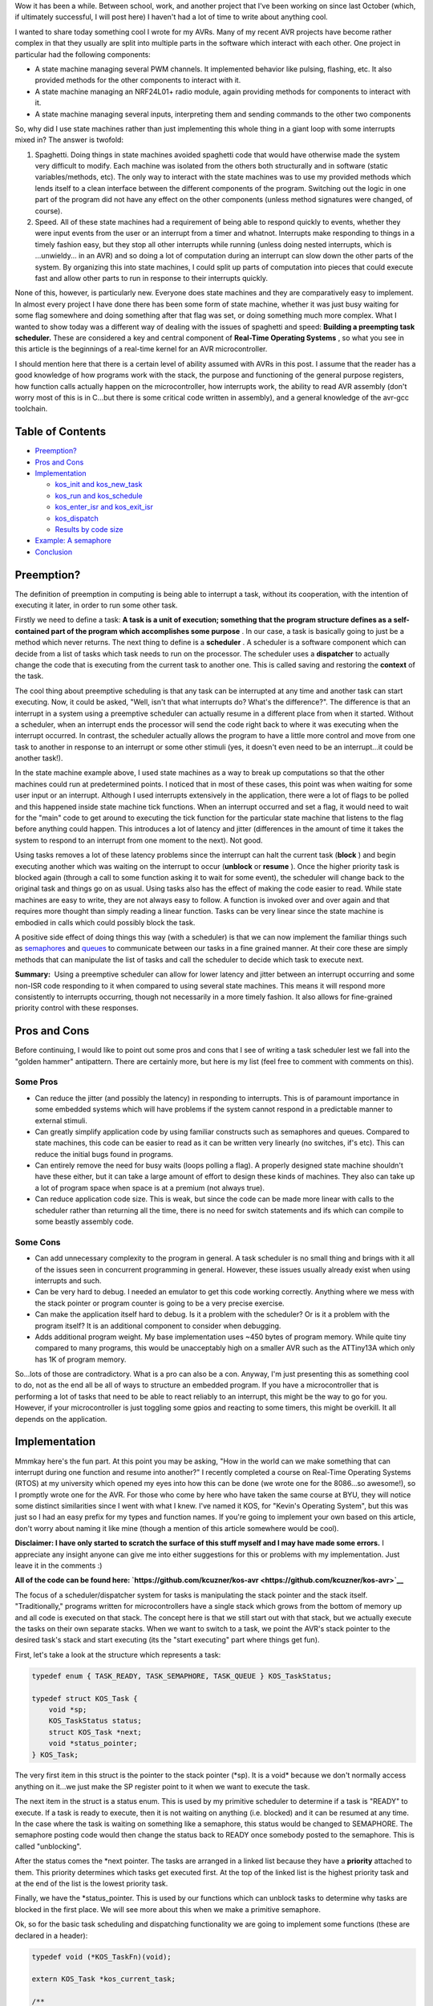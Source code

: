 Wow it has been a while. Between school, work, and another project that I've been working on since last October (which, if ultimately successful, I will post here) I haven't had a lot of time to write about anything cool.

I wanted to share today something cool I wrote for my AVRs. Many of my recent AVR projects have become rather complex in that they usually are split into multiple parts in the software which interact with each other. One project in particular had the following components\:


* A state machine managing several PWM channels. It implemented behavior like pulsing, flashing, etc. It also provided methods for the other components to interact with it.


* A state machine managing an NRF24L01+ radio module, again providing methods for components to interact with it.


* A state machine managing several inputs, interpreting them and sending commands to the other two components



So, why did I use state machines rather than just implementing this whole thing in a giant loop with some interrupts mixed in? The answer is twofold\:


#. Spaghetti. Doing things in state machines avoided spaghetti code that would have otherwise made the system very difficult to modify. Each machine was isolated from the others both structurally and in software (static variables/methods, etc). The only way to interact with the state machines was to use my provided methods which lends itself to a clean interface between the different components of the program. Switching out the logic in one part of the program did not have any effect on the other components (unless method signatures were changed, of course).


#. Speed. All of these state machines had a requirement of being able to respond quickly to events, whether they were input events from the user or an interrupt from a timer and whatnot. Interrupts make responding to things in a timely fashion easy, but they stop all other interrupts while running (unless doing nested interrupts, which is ...unwieldy... in an AVR) and so doing a lot of computation during an interrupt can slow down the other parts of the system. By organizing this into state machines, I could split up parts of computation into pieces that could execute fast and allow other parts to run in response to their interrupts quickly.



None of this, however, is particularly new. Everyone does state machines and they are comparatively easy to implement. In almost every project I have done there has been some form of state machine, whether it was just busy waiting for some flag somewhere and doing something after that flag was set, or doing something much more complex. What I wanted to show today was a different way of dealing with the issues of spaghetti and speed\: **Building a preempting task scheduler.**  These are considered a key and central component of **Real-Time Operating Systems** , so what you see in this article is the beginnings of a real-time kernel for an AVR microcontroller.

I should mention here that there is a certain level of ability assumed with AVRs in this post. I assume that the reader has a good knowledge of how programs work with the stack, the purpose and functioning of the general purpose registers, how function calls actually happen on the microcontroller, how interrupts work, the ability to read AVR assembly (don't worry most of this is in C...but there is some critical code written in assembly), and a general knowledge of the avr-gcc toolchain.

Table of Contents
=================




* `Preemption? <preemption>`__


* `Pros and Cons <prosandcons>`__


* `Implementation <implementation>`__


  * `kos_init and kos_new_task <initnewtask>`__


  * `kos_run and kos_schedule <runschedule>`__


  * `kos_enter_isr and kos_exit_isr <isr>`__


  * `kos_dispatch <dispatch>`__


  * `Results by code size <codesize>`__





* `Example\: A semaphore <semaphore>`__


* `Conclusion <conclusion>`__




.. _preemption:

Preemption?
===========


The definition of preemption in computing is being able to interrupt a task, without its cooperation, with the intention of executing it later, in order to run some other task.

Firstly we need to define a task\: **A task is a unit of execution; something that the program structure defines as a self-contained part of the program which accomplishes some purpose** . In our case, a task is basically going to just be a method which never returns. The next thing to define is a **scheduler** . A scheduler is a software component which can decide from a list of tasks which task needs to run on the processor. The scheduler uses a **dispatcher**  to actually change the code that is executing from the current task to another one. This is called saving and restoring the **context**  of the task.

The cool thing about preemptive scheduling is that any task can be interrupted at any time and another task can start executing. Now, it could be asked, "Well, isn't that what interrupts do? What's the difference?". The difference is that an interrupt in a system using a preemptive scheduler can actually resume in a different place from when it started. Without a scheduler, when an interrupt ends the processor will send the code right back to where it was executing when the interrupt occurred. In contrast, the scheduler actually allows the program to have a little more control and move from one task to another in response to an interrupt or some other stimuli (yes, it doesn't even need to be an interrupt...it could be another task!).

In the state machine example above, I used state machines as a way to break up computations so that the other machines could run at predetermined points. I noticed that in most of these cases, this point was when waiting for some user input or an interrupt. Although I used interrupts extensively in the application, there were a lot of flags to be polled and this happened inside state machine tick functions. When an interrupt occurred and set a flag, it would need to wait for the "main" code to get around to executing the tick function for the particular state machine that listens to the flag before anything could happen. This introduces a lot of latency and jitter (differences in the amount of time it takes the system to respond to an interrupt from one moment to the next). Not good.

Using tasks removes a lot of these latency problems since the interrupt can halt the current task (**block** ) and begin executing another which was waiting on the interrupt to occur (**unblock**  or **resume** ). Once the higher priority task is blocked again (through a call to some function asking it to wait for some event), the scheduler will change back to the original task and things go on as usual. Using tasks also has the effect of making the code easier to read. While state machines are easy to write, they are not always easy to follow. A function is invoked over and over again and that requires more thought than simply reading a linear function. Tasks can be very linear since the state machine is embodied in calls which could possibly block the task.

A positive side effect of doing things this way (with a scheduler) is that we can now implement the familiar things such as `semaphores <https://en.wikipedia.org/wiki/Semaphore_(programming)>`__ and `queues <https://en.wikipedia.org/wiki/Message_queue>`__ to communicate between our tasks in a fine grained manner. At their core these are simply methods that can manipulate the list of tasks and call the scheduler to decide which task to execute next.

**Summary\:**  Using a preemptive scheduler can allow for lower latency and jitter between an interrupt occurring and some non-ISR code responding to it when compared to using several state machines. This means it will respond more consistently to interrupts occurring, though not necessarily in a more timely fashion. It also allows for fine-grained priority control with these responses.

.. _prosandcons:

Pros and Cons
=============


Before continuing, I would like to point out some pros and cons that I see of writing a task scheduler lest we fall into the "golden hammer" antipattern. There are certainly more, but here is my list (feel free to comment with comments on this).

Some Pros
---------




* Can reduce the jitter (and possibly the latency) in responding to interrupts. This is of paramount importance in some embedded systems which will have problems if the system cannot respond in a predictable manner to external stimuli.


* Can greatly simplify application code by using familiar constructs such as semaphores and queues. Compared to state machines, this code can be easier to read as it can be written very linearly (no switches, if's etc). This can reduce the initial bugs found in programs.


* Can entirely remove the need for busy waits (loops polling a flag). A properly designed state machine shouldn't have these either, but it can take a large amount of effort to design these kinds of machines. They also can take up a lot of program space when space is at a premium (not always true).


* Can reduce application code size. This is weak, but since the code can be made more linear with calls to the scheduler rather than returning all the time, there is no need for switch statements and ifs which can compile to some beastly assembly code.




Some Cons
---------




* Can add unnecessary complexity to the program in general. A task scheduler is no small thing and brings with it all of the issues seen in concurrent programming in general. However, these issues usually already exist when using interrupts and such.


* Can be very hard to debug. I needed an emulator to get this code working correctly. Anything where we mess with the stack pointer or program counter is going to be a very precise exercise.


* Can make the application itself hard to debug. Is it a problem with the scheduler? Or is it a problem with the program itself? It is an additional component to consider when debugging.


* Adds additional program weight. My base implementation uses ~450 bytes of program memory. While quite tiny compared to many programs, this would be unacceptably high on a smaller AVR such as the ATTiny13A which only has 1K of program memory.



So...lots of those are contradictory. What is a pro can also be a con. Anyway, I'm just presenting this as something cool to do, not as the end all be all of ways to structure an embedded program. If you have a microcontroller that is performing a lot of tasks that need to be able to react reliably to an interrupt, this might be the way to go for you. However, if your microcontroller is just toggling some gpios and reacting to some timers, this might be overkill. It all depends on the application.

.. _implementation:

Implementation
==============


Mmmkay here's the fun part. At this point you may be asking, "How in the world can we make something that can interrupt during one function and resume into another?" I recently completed a course on Real-Time Operating Systems (RTOS) at my university which opened my eyes into how this can be done (we wrote one for the 8086...so awesome!), so I promptly wrote one for the AVR. For those who come by here who have taken the same course at BYU, they will notice some distinct similarities since I went with what I knew. I've named it KOS, for "Kevin's Operating System", but this was just so I had an easy prefix for my types and function names. If you're going to implement your own based on this article, don't worry about naming it like mine (though a mention of this article somewhere would be cool).

**Disclaimer\: I have only started to scratch the surface of this stuff myself and I may have made some errors.**  I appreciate any insight anyone can give me into either suggestions for this or problems with my implementation. Just leave it in the comments \:)

**All of the code can be found here\: `https\://github.com/kcuzner/kos-avr <https://github.com/kcuzner/kos-avr>`__** 

The focus of a scheduler/dispatcher system for tasks is manipulating the stack pointer and the stack itself. "Traditionally," programs written for microcontrollers have a single stack which grows from the bottom of memory up and all code is executed on that stack. The concept here is that we still start out with that stack, but we actually execute the tasks on their own separate stacks. When we want to switch to a task, we point the AVR's stack pointer to the desired task's stack and start executing (its the "start executing" part where things get fun).

First, let's take a look at the structure which represents a task\:

.. code-block:: c



   typedef enum { TASK_READY, TASK_SEMAPHORE, TASK_QUEUE } KOS_TaskStatus;

   typedef struct KOS_Task {
       void *sp;
       KOS_TaskStatus status;
       struct KOS_Task *next;
       void *status_pointer;
   } KOS_Task;

The very first item in this struct is the pointer to the stack pointer (\*sp). It is a void\* because we don't normally access anything on it...we just make the SP register point to it when we want to execute the task.

The next item in the struct is a status enum. This is used by my primitive scheduler to determine if a task is "READY" to execute. If a task is ready to execute, then it is not waiting on anything (i.e. blocked) and it can be resumed at any time. In the case where the task is waiting on something like a semaphore, this status would be changed to SEMAPHORE. The semaphore posting code would then change the status back to READY once somebody posted to the semaphore. This is called "unblocking".

After the status comes the \*next pointer. The tasks are arranged in a linked list because they have a **priority**  attached to them. This priority determines which tasks get executed first. At the top of the linked list is the highest priority task and at the end of the list is the lowest priority task.

Finally, we have the \*status_pointer. This is used by our functions which can unblock tasks to determine why tasks are blocked in the first place. We will see more about this when we make a primitive semaphore.

Ok, so for the basic task scheduling and dispatching functionality we are going to implement some functions (these are declared in a header)\:

.. code-block:: c



   typedef void (*KOS_TaskFn)(void);

   extern KOS_Task *kos_current_task;

   /**
    * Initializes the KOS kernel
    */
   void kos_init(void);

   /**
    * Creates a new task
    * Note: Not safe
    */
   void kos_new_task(KOS_TaskFn task, void *sp);

   /**
    * Puts KOS in ISR mode
    * Note: Not safe, assumes non-nested isrs
    */
   void kos_isr_enter(void);

   /**
    * Leaves ISR mode, possibly executing the dispatcher
    * Note: Not safe, assumes non-nested isrs
    */
   void kos_isr_exit(void);

   /**
    * Runs the kernel
    */
   void kos_run(void);

   /**
    * Runs the scheduler
    */
   void kos_schedule(void);

   /**
    * Dispatches the passed task, saving the context of the current task
    */
   void kos_dispatch(KOS_Task *next);

As for source files, we will only have a single C file for the implementation, but there will be some inline assembly because we are going to have to fiddle with registers. Yay! I'll just go through the functions one by one and afterwards I'll go through my design decisions and how they affect things. This is not the only, nor the best, way to do this.

.. _initnewtask:

Implementation\: kos_init and kos_new_task
------------------------------------------


Firstly, we have the kos_init and kos_new_task functions, which come with some baggage\:

.. code-block:: c



   static KOS_Task tasks[KOS_MAX_TASKS + 1];
   static uint8_t next_task = 0;
   static KOS_Task *task_head;
   KOS_Task *kos_current_task;

   static uint8_t kos_idle_task_stack[KOS_IDLE_TASK_STACK];
   static void kos_idle_task(void)
   {
       while (1) { }
   }

   void kos_init(void)
   {
       kos_new_task(&kos_idle_task, &kos_idle_task_stack[KOS_IDLE_TASK_STACK - 1]);
   }

   void kos_new_task(KOS_TaskFn task, void *sp)
   {
       int8_t i;
       uint8_t *stack = sp;
       KOS_Task *tcb;

       //make space for pc, sreg, and 32 registers
       stack[0] = (uint16_t)task & 0xFF;
       stack[-1] = (uint16_t)task >> 8;
       for (i = -2; i > -34; i--)
       {
           stack[i] = 0;
       }
       stack[-34] = 0x80; //sreg, interrupts enabled
    
       //create the task structure
       tcb = &tasks[next_task++];
       tcb->sp = stack - 35;
       tcb->status = TASK_READY;

       //insert into the task list as the new highest priority task
       if (task_head)
       {
           tcb->next = task_head;
           task_head = tcb;
       }
       else
       {
           task_head = tcb;
       }
   }

Here we have two concepts that are embodied. The first is the **context** . The context the data pushed onto the stack that the dispatcher is going to use in order to restore the task before executing it. This is similar (identical even) to the procedure used with interrupt service routines, except that we store every single one of the 32 registers instead of just the ones that we use. The next concept is that of the **idle task** . As an optimization, there is a task which has the lowest priority and is never blocked. It is always ready to execute, so when all other tasks are blocked, it will run. This means that we don't have to deal with the case in the scheduler when there is no tasks to execute since there will always be a task.

The kos_init function performs only one operation\: Add the idle task to the list of tasks to execute. Notice that there was some space allocated for the stack of the idle task. This stack must be at least as large as the entire context (35 bytes here) plus enough for any interrupts which may occur during program execute. I chose 48 bytes, but it could be as large as you want. Also take note of the pointer that we pass for the stack into kos_new_task\: It is a pointer to the end of our array. This is because stacks grow "up" in memory, meaning a push decrements the address and a pop increments it. If we passed the beginning of the array, the first push would make us point before the memory allocated to the stack since arrays are allocated "downwards" in memory.

The kos_new_task function is a little more complex. It performs two operations\: setting up the initial context for the function and adding the Task structure to the linked list of tasks. The context needs to be set up initially because from the scheduler's perspective, the new task is simply an unblocked task that was blocked before. Therefore, it expects that some context is stored on that task's stack. Our context is ordered such that the PC (program counter) is first, the 32 registers are next, and the status register is last. Since the stack is last-in first-out, the SREG is popped first, then the 32 registers, and then the PC. We can see at the beginning of the function that we take the function pointer (they are usually 16 bits on most AVRs...the ones with lots of flash do it differently, so consult your datasheets) and set it up to be the program counter. It is arranged LSB-first, so the LSByte is "pushed" before the MSByte. The order here is very important and the reason why will become very apparent when we see the code for the dispatcher. After that, we put 32 0's onto the stack. These are the initial values for the registers and 0 seemed like a sensible value. The very last byte "pushed" is the status register. We set it to 0x80 so that the interrupt flag is set. This is a design decision to prevent problems with forgetting to enable interrupts for every task and having one task where we forgot to enable it prevent all interrupts from executing. Finally, the top of the stack (note the subtraction of 35 bytes from the stack pointer) is stored on the Task struct along with the initial task state. We add it to the task list as the head of the list, so the last task added is the task with the highest priority.

.. _runschedule:

Implementation\: kos_run and kos_schedule
-----------------------------------------


Next we have the kos_run function\:

.. code-block:: c



   void kos_run(void)
   {
       kos_schedule();
   }

Well that's simple\: it just calls the scheduler. So, let's look at kos_schedule\:

::



   void kos_schedule(void)
   {
       if (kos_isr_level)
           return;

       KOS_Task *task = task_head;
       while (task->status != TASK_READY)
           task = task->next;

       if (task != kos_current_task)
       {
           ATOMIC_BLOCK(ATOMIC_RESTORESTATE)
           {
               kos_dispatch(task);
           }
       }
   }


The very first thing to notice is the kos_isr_level reference. This solves a very specific problem that occurs with ISRs which I talk about in the next section. Other than that bit, however, this is also simple. Because our tasks in the linked list are ordered by priority, we can simply start at the top and move along the linked list until we locate the first task that is ready (unblocked). Once that task is found, we will call the dispatcher if the task we found is not the currently executing task.

The purpose of the ATOMIC_BLOCK is to ensure that interrupts are disabled when the dispatcher runs. Since the stack is going to be manipulated, the entire dispatcher is considered to be a critical section of code and must be run atomically. The ATOMIC_BLOCK will restore the interrupt status after kos_dispatch returns (which is after the task has been resumed).

.. _isr:

Implementation\: kos_enter_isr and kos_exit_isr
-----------------------------------------------


We are faced with a very particular problem when we want to call our scheduler inside of an interrupt. Let's imagine a scenario where we have two tasks, Task A and Task B (Task A has higher priority than Task B), in addition to the idle task. Task A uses waits on two semaphores (semaphores 1 and 2) that is signaled by an ISR. When task A is running, it signals another semaphore that Task B waits on (semaphore 3). Here is what happens\:


#. The idle task is running because both Task A and Task B are waiting on semaphores.


#. An interrupt occurs (note that it happens during the idle task) and the ISR begins executing immediately. An ISR can be thought of as a super high priority task since it will interrupt anything.


#. The ISR posts to semaphore 1 which Task A is waiting on. The very next statement is going to be to signal semaphore 2 as well. However, this happens next\:


#. After signaling semaphore 1, the dispatcher runs and Task A begins to execute. Task A signals semaphore 3 which will cause Task B to run. Since Task A has a higher priority than B, however, Task B isn't executed yet. Task A goes on to wait on semaphore 2. This then causes Task B to be dispatched.


#. Task B takes a really long time to run, but it finally ends. There are no more tasks on the ready list, so the idle task begins to run.


#. The idle task resumes inside the ISR and posts to semaphore 2.


#. Task A begins running again.



As straightforward as that may seem, that isn't the intended behavior. Imagine if a task with an even higher priority than A had the ISR occur while it was executing. The sequence above would be totally different because Task A wouldn't be dispatched after the 1st semaphore being posted (item #4). Let's see what happens\:


#. The idle task is running because both Task A and Task B are waiting on semaphores.


#. An interrupt occurs (note that it happens during the idle task) and the ISR begins executing immediately. An ISR can be thought of as a super high priority task since it will interrupt anything.


#. The ISR posts to semaphore 1 which task A is waiting on.


#. After signaling semaphore 1, the scheduler notices that the current task has a higher priority than Task A, so it does not dispatch.


#. The ISR posts to semaphore 2.


#. Same as #4. The ISR ends. Let's say that the high priority task blocks soon afterwards.


#. Once the high priority task has blocked, Task A is executed. It posts to semaphore 3 and then waits on semaphore 2. Since semaphore 2 has already been posted, it continues right on through without a task switch to Task B. **This is a major difference in the order of operations.** 


#. After Task A finally blocks, Task B executes.



Because of the inconsistency and the fact that the ISR "priority" when viewed by the scheduler is determined by possibly random ISRs (making it non-deterministic), we need fix this. The solution I went with was to make two methods\: kos_enter_isr and kos_exit_isr. These should be called when an ISR begins and when an ISR ends to temporarily hold off calling the scheduler until the very end of the ISR. This has the effect of giving an ISR an apparently high priority since it will not switch to another task until it has completely finished. So, although the idle task may be running when the ISR occurs, while the ISR is running no context switches will occur until the very end. Here is some code\:

.. code-block:: c



   static uint8_t kos_isr_level = 0;
   void kos_isr_enter(void)
   {
       kos_isr_level++;
   }

   void kos_isr_exit(void)
   {
       kos_isr_level--;
       kos_schedule();
   }

As seen in kos_schedule, we use the kos_isr_level variable to indicate to the scheduler whether we are in an ISR or not. When kos_isr_level finally returns to 0, the scheduler will actually perform scheduling when it is called at the end of kos_isr_exit. The second set of events described earlier will now happen every time, even if the idle task is interrupted.

These functions must be run with interrupts disabled since they don't use any sort of locking, but they should support nested interrupts so long as they are called at the point in the interrupt when interrupts have been disabled.

.. _dispatch:

Implementation\: kos_dispatch
-----------------------------


The dispatcher is written basically entirely in inline assembly because it does the actual stack manipulation\:

.. code-block:: c



   void kos_dispatch(KOS_Task *task)
   {
       // the call to this function should push the return address into the stack.
       // we will now construct saving context. The entire context needs to be
       // saved because it is very possible that this could be called from within
       // an isr that doesn't use the call-used registers and therefore doesn't
       // save them.
       asm volatile (
               "push r31 \n\t"
               "push r30 \n\t"
               "push r29 \n\t"
               "push r28 \n\t"
               "push r27 \n\t"
               "push r26 \n\t"
               "push r25 \n\t"
               "push r24 \n\t"
               "push r23 \n\t"
               "push r22 \n\t"
               "push r21 \n\t"
               "push r20 \n\t"
               "push r19 \n\t"
               "push r18 \n\t"
               "push r17 \n\t"
               "push r16 \n\t"
               "push r15 \n\t"
               "push r14 \n\t"
               "push r13 \n\t"
               "push r12 \n\t"
               "push r11 \n\t"
               "push r10 \n\t"
               "push r9 \n\t"
               "push r8 \n\t"
               "push r7 \n\t"
               "push r6 \n\t"
               "push r5 \n\t"
               "push r4 \n\t"
               "push r3 \n\t"
               "push r2 \n\t"
               "push r1 \n\t"
               "push r0 \n\t"
               "in   r0, %[_SREG_] \n\t" //push sreg
               "push r0 \n\t"
               "lds  r26, kos_current_task \n\t"
               "lds  r27, kos_current_task+1 \n\t"
               "sbiw r26, 0 \n\t"
               "breq 1f \n\t" //null check, skip next section
               "in   r0, %[_SPL_] \n\t"
               "st   X+, r0 \n\t"
               "in   r0, %[_SPH_] \n\t"
               "st   X+, r0 \n\t"
               "1:" //begin dispatching
               "mov  r26, %A[_next_task_] \n\t"
               "mov  r27, %B[_next_task_] \n\t"
               "sts  kos_current_task, r26 \n\t" //set current task
               "sts  kos_current_task+1, r27 \n\t"
               "ld   r0, X+ \n\t" //load stack pointer
               "out  %[_SPL_], r0 \n\t"
               "ld   r0, X+ \n\t"
               "out  %[_SPH_], r0 \n\t"
               "pop  r31 \n\t" //status into r31: andi requires register above 15
               "bst  r31, %[_I_] \n\t" //we don't want to enable interrupts just yet, so store the interrupt status in T
               "bld  r31, %[_T_] \n\t" //T flag is on the call clobber list and tasks are only blocked as a result of a function call
               "andi r31, %[_nI_MASK_] \n\t" //I is now stored in T, so clear I
               "out  %[_SREG_], r31 \n\t"
               "pop  r0 \n\t"
               "pop  r1 \n\t"
               "pop  r2 \n\t"
               "pop  r3 \n\t"
               "pop  r4 \n\t"
               "pop  r5 \n\t"
               "pop  r6 \n\t"
               "pop  r7 \n\t"
               "pop  r8 \n\t"
               "pop  r9 \n\t"
               "pop  r10 \n\t"
               "pop  r11 \n\t"
               "pop  r12 \n\t"
               "pop  r13 \n\t"
               "pop  r14 \n\t"
               "pop  r15 \n\t"
               "pop  r16 \n\t"
               "pop  r17 \n\t"
               "pop  r18 \n\t"
               "pop  r19 \n\t"
               "pop  r20 \n\t"
               "pop  r21 \n\t"
               "pop  r22 \n\t"
               "pop  r23 \n\t"
               "pop  r24 \n\t"
               "pop  r25 \n\t"
               "pop  r26 \n\t"
               "pop  r27 \n\t"
               "pop  r28 \n\t"
               "pop  r29 \n\t"
               "pop  r30 \n\t"
               "pop  r31 \n\t"
               "brtc 2f \n\t" //if the T flag is clear, do the non-interrupt enable return
               "reti \n\t"
               "2: \n\t"
               "ret \n\t"
               "" ::
               [_SREG_] "i" _SFR_IO_ADDR(SREG),
               [_I_] "i" SREG_I,
               [_T_] "i" SREG_T,
               [_nI_MASK_] "i" (~(1 << SREG_I)),
               [_SPL_] "i" _SFR_IO_ADDR(SPL),
               [_SPH_] "i" _SFR_IO_ADDR(SPH),
               [_next_task_] "r" (task));
   }


So, a lot is happening here. There are 4 basic steps\: Save the current context, update the current task's stack pointer, change the stack pointer to the next task, and restore the next task's context.

Inline assembly has an interesting syntax in GCC. I don't believe it is fully portable into non-GCC compilers, so this makes the code depend more or less on GCC. Inline assembly works by way of placeholders (called Operands in the `manual <https://gcc.gnu.org/onlinedocs/gcc/Extended-Asm.html>`__). At the very end of the assembly statement, we see a series of comma-separated statements which define these placeholders/operands and how the assembly is going to use registers and such. First off, we pass in the SREG, SPL, and SPH registers as type "i", which is a constant number known at compile-time. These are simply the IO addresses for these registers (found in avr/io.h if you follow the #include chain deep enough). The next couple parameters are also "i" and are simply bit numbers and masks. The last parameter is the next task pointer passed in as an argument. This is the part where we see the reason why it is more convenient to do this in inline assembly rather than writing it up in an assembly file. While it is possible to look up how avr-gcc passes arguments to functions and discover that the arguments are stored in a certain order in certain registers, it is far simpler and less breakable to allow gcc to fill in the blanks for us. By stating that the _next_task_ placeholder is of type "r" (register), we force GCC to place that variable into some registers of its choosing. Now, if we were using some global variable or a static local, gcc would generate some code before our asm block placing those values into some registers. For this application, that could be quite bad since we depend on no (possibly stack-manipulating) code appearing between the function label and our asm block (more on this in the next paragraph). However, since arguments are passed by way of register, gcc will simply give us the registers by which they are passed in to the function. Since pointers are usually 16 bits on an 8-bit AVR (larger ones will have 3 bytes maybe...but I'm really not sure about this), it fits into two registers. We reference these in the inline assembly by way of "%A[_next_task_]" and "%B[_next_task_]" (note the A and B...these denote the LSB and MSB registers).

Storing the context is pretty straightforward\: push all of the registers and push the status register. At this point you may ask, "What about the program counter? Didn't we have to push that earlier during kos_new_task?" When the function was called (using the CALL instruction), the return address was pushed onto the stack as a side-effect of that instruction. So, we don't need to push the program counter because it is already on there. This is also why it would be very bad if some code appeared before our asm block. It is likely that gcc will clear out some space on the stack and so we would end up with some junk between the return address on the stack and our first "push" instruction. This would mess up the task context frame and we will see later in the code that this will prevent this function from dispatching the task correctly when it became time for the task to be resumed.

Updating the stack pointer is slightly more tricky. Interrupts are disabled first because it would really suck if we got interrupt during this part (anytime the stack pointer is manipulated is a critical section). We then get to dereference the kos_current_task variable which contains our current task. If we remember from above, the very first thing in the KOS_Task structure is the stack pointer, so if we dereference kos_current_task, we are left with the address at which to store the stack pointer. From there, its as simple as loading the stack pointer into some registers and saving it into Indirect Register X (set by registers 26 and 27).

I should note here something about clearing the interrupt flag. Normally, we would want to check to see if interrupts were enabled beforehand so that we can know if we need to restore them. This code lacks an explicit check because of the fact that the status register (with interrupts possibly enabled) has already been stored. Later, when the current task is restored, the SREG will be restored and thus interrupts will be turned back on if they need to be. Similarly, if the next task has interrupts enabled, they will turned on in the same fashion.

After updating kos_current_task's stack pointer, we get to move the stack to the next task and set kos_current_task to point to the next task. This is essentially the reverse of the previous operation. Instead of writing to Indirect Register X (which points to the stack pointer of the task), we get to read from it. We also slip in a couple instructions to update the kos_current_task pointer so that it points to the next task. After we have changed the SPL and SPH registers to point to our new stack, the task passed into kos_dispatch is ready to be resumed.

Resuming the next task's context is a little less straightforward than saving it. We need to prevent interrupts from occurring while we restore the context. The reason for this is to ensure that we don't end up storing more than one context on that task's stack (and thereby increase the minimum required stack size to prevent a stack overflow). The problem here is that when we restore the status register, interrupts could be enabled at that point, rather that at the end when the context is done being restored. So, we need to restore in three steps\: Restore the status register without the interrupt flag, restore all other registers, and then restore the interrupt flag. This is done by transferring the interrupt flag in the status register into the T (transfer) bit in the status register (that's the "bst" and "bld" instructions), clearing the interrupt flag, and then later executing either the ret or reti instruction based on this flag. The side effect is that we trash the T bit. **I am not sure I can actually do this.**  This is one part that is tricky\: The avr-gcc manual `states <https://gcc.gnu.org/wiki/avr-gcc#Call-Used_Register>`__ that the T flag is a scratchpad, just like r0, and doesn't need to be restored by called functions. My logic here is that since the only way for a task to become blocked is either it being executed initially or from a call to kos_dispatch, gcc sees the dispatch call as a normal function call and will not assume that the T flag will remain unchanged.

After dancing around with bits and restoring the modified SREG, we proceed to pop off the rest of the registers in the reverse order that they were stored at the beginning of the function. At the very end, we use a T flag branch instruction to determine which return instruction to use. "ret" will return normally without setting the interrupt flag and "reti" will set the interrupt flag.

.. _codesize:

Implementation\: Results by code size
-------------------------------------


So, at this point we have implemented a task scheduler and dispatcher. Here is how it weighs in with avr-size when compiled for an ATMega48A running just the idle task\:

::



   avr-size -C --mcu=atmega48a bin/kos.elf
   AVR Memory Usage
   ----------------
   Device: atmega48a

   Program:     474 bytes (11.6% Full)
   (.text + .data + .bootloader)

   Data:        105 bytes (20.5% Full)
   (.data + .bss + .noinit)


Not the best, but its reasonable. The data usage could be taken down by reducing the number of maximum tasks. There are other RTOS available for AVR which can compile smaller. We could do several optimizations which I will discuss in the conclusion

.. _semaphore:

Example\: A semaphore
=====================


So, we now have a task scheduler. The thing is, although capable of running multiple tasks, it is not possible for multiple tasks to actually run. Why? Because kos_dispatch is never called! We need something that causes the task to become blocked.

As a demonstration, I'm going to implement a simple semaphore. I won't go into huge detail since that isn't the point of this article (and it has been long enough), but here is the code\:

Header contents\:

.. code-block:: c



   typedef struct {
       int8_t value;
   } KOS_Semaphore;

   /**
    * Initializes a new semaphore
    */
   KOS_Semaphore *kos_semaphore_init(int8_t value);

   /**
    * Posts to a semaphore
    */
   void kos_semaphore_post(KOS_Semaphore *sem);

   /**
    * Pends from a semaphore
    */
   void kos_semaphore_pend(KOS_Semaphore *sem);

Source contents\:

.. code-block:: c



   static KOS_Semaphore semaphores[KOS_MAX_SEMAPHORES + 1];
   static uint8_t next_semaphore = 0;

   KOS_Semaphore *kos_semaphore_init(int8_t value)
   {
       KOS_Semaphore *s = &semaphores[next_semaphore++];
       s->value = value;
       return s;
   }

   void kos_semaphore_post(KOS_Semaphore *semaphore)
   {
       ATOMIC_BLOCK(ATOMIC_RESTORESTATE)
       {
           KOS_Task *task;
           semaphore->value++;

           //allow one task to be resumed which is waiting on this semaphore
           task = task_head;
           while (task)
           {
               if (task->status == TASK_SEMAPHORE && task->status_pointer == semaphore)
                   break; //this is the task to be restored
               task = task->next;
           }

           task->status = TASK_READY;
           kos_schedule();
       }
   }

   void kos_semaphore_pend(KOS_Semaphore *semaphore)
   {
       ATOMIC_BLOCK(ATOMIC_RESTORESTATE)
       {
           int8_t val = semaphore->value--; //val is value before decrement

           if (val <= 0)
           {
               //we need to wait on the semaphore
               kos_current_task->status_pointer = semaphore;
               kos_current_task->status = TASK_SEMAPHORE;

               kos_schedule();
           }
       }
   }

So, our semaphore will cause a task to become blocked when kos_semaphore_pend is called (and the semaphore value was <= 0) and when kos_semaphore_post is called, the highest priority task that is blocked on the particular semaphore will be made ready.

Just so this makes sense, let's go through an example sequence of events\:


#. Task A is created. There are now two tasks on the task list\: Task A and the idle task.


#. Semaphore is initialized to 1 with kos_semaphore_init(1);


#. Task A calls kos_semaphore_pend on the semaphore. The value is decremented, but it was >0 before the decrement, so the pend immediately returns.


#. Task A calls kos_semaphore_pend again. This time, the kos_current_task (which points to Task A) state is set to blocked and the blocking data points to the semaphore. The scheduler is called and since Task A is now blocked, the idle task will be dispatched by kos_dispatch.


#. The idle task runs and runs


#. Eventually, some interrupt could occur (like a timer or something). During the course of the ISR, kos_semaphore_post is called on the semaphore. Every call to kos_semaphore_post allows exactly one task to be resumed, so it goes through the list looking for the highest priority task which is blocked on the semaphore. Task A is resumed at the point immediately after the call to kos_dispatch in kos_schedule. kos_schedule returns after a couple instructions restoring the interrupt flag state and now Task A will run until it is blocked.



Here's a program that does just this\:

.. code-block:: c



   /**
    * Main file for OS demo
    */

   #include "kos.h"

   #include <avr/io.h>
   #include <avr/interrupt.h>

   #include "avr_mcu_section.h" //these two lines are for simavr
   AVR_MCU(F_CPU, "atmega48");

   static KOS_Semaphore *sem;

   static uint8_t val;

   static uint8_t st[128];
   void the_task(void)
   {
       TCCR0B |= (1 << CS00);
       TIMSK0 |= (1 << TOIE0);
       while (1)
       {
           kos_semaphore_pend(sem);
           TCCR0B = 0;

           val++;
       }
   }

   int main(void)
   {
       kos_init();

       sem = kos_semaphore_init(0);

       kos_new_task(&the_task, &st[127]);

       kos_run();

       return 0;
   }

   ISR(TIMER0_OVF_vect)
   {
       kos_isr_enter();
       kos_semaphore_post(sem);
       kos_isr_exit();
   }


Running this with avr-gdb and simavr we can see this in action. I placed breakpoints at the val++ line and the kos_semaphore_post line. Here's the output with me pressing Ctrl-C at the end once it got into and stayed in the infinite loop in the idle task\:

::



   (gdb) break main.c:27
   Breakpoint 1 at 0x35a: file src/main.c, line 27.
   (gdb) break main.c:47
   Breakpoint 2 at 0x38a: file src/main.c, line 47.
   (gdb) continue
   Continuing.
   Note: automatically using hardware breakpoints for read-only addresses.

   Breakpoint 2, __vector_16 () at src/main.c:47
   47	    kos_semaphore_post(sem);
   (gdb) continue
   Continuing.

   Breakpoint 2, __vector_16 () at src/main.c:47
   47	    kos_semaphore_post(sem);
   (gdb) continue
   Continuing.

   Breakpoint 2, __vector_16 () at src/main.c:47
   47	    kos_semaphore_post(sem);
   (gdb) continue
   Continuing.

   Breakpoint 1, the_task () at src/main.c:27
   27	        val++;
   (gdb) continue
   Continuing.

   Breakpoint 1, the_task () at src/main.c:27
   27	        val++;
   (gdb) continue
   Continuing.

   Breakpoint 1, the_task () at src/main.c:27
   27	        val++;
   (gdb) continue
   Continuing.
   ^C
   Program received signal SIGTRAP, Trace/breakpoint trap.
   kos_idle_task () at src/kos.c:27
   27	{


You may have noticed that the interrupt was called three times before we even got to val++. The reason for this is that timer0 is an 8-bit timer and I used no prescaler for its clock, so the interrupt will happen every 255 cycles. Given that the dispatcher is nearly 100 instructions and the scheduler isn't exactly short either, the interrupt could easily be called three times before it manages to resume the task after it blocks (including the time it takes to block it).

A word on debugging
===================


Before I finish up I want to mention a few things about debugging with avr-gdb. This project was the first time I had ever needed to use an simulator and debugger to even get the program to run. It would have been impossible to write this using an actual device since very little is revealed when operating the device. Here are a few things I learned\:


* avr-gdb is not perfect. For example, it is confused by the huge number of push statements at the beginning of kos_dispatch and will crash if stepped into that function (if it receives a break inside kos_dispatch that seems to work sometimes). This is due to avr-gdb attempting to decode the stack and finding that the frame size of the function is too big. It's weird and I didn't quite understand why that limitation was there, so I didn't really muck around with it. This made debugging the dispatcher super difficult.


* Stack bugs are hard to find. *I would recommend placing a watch on the top of your stack (the place where the variable actually points) and then setting that value to something unlikely like 0xAA.* If you see this value modified, you know that there is a problem since you are about to exceed your stack size. I spent hours staring at a problem with that semaphore example above before I realized that the idle task stack had encroached on the semaphore variables. Even then, I was looking at something totally different and just noticed that the stack pointer was too small. As it turns out, my original stack size of 48 was too small. The dispatcher will always require at least 35 free bytes on the stack and any ISR that calls a function will require at least 17 bytes due to the way that functions are called in avr-gcc. 35+17 = 52 which is greater than 48...so yeah. Not good.


* Simavr is pretty good. It supports compiling a program that embeds simavr which can be used to emulate the hardware around the microcontroller rather than just the microcontroller itself. I didn't use this functionality for this project, but that is a seriously cool thing.




.. _conclusion:

Conclusion
==========


This has been a long post, but it is a complicated topic. Writing something like this is actually considered writing an operating system (albeit just the kernel portion and a small one at that) and the debug along for just this post took me a while. One must have a good knowledge of how exactly the processor works. I found my knowledge lacking, actually, and I learned a lot about how the AVR works. The other thing is that things like concurrency and interrupts must be considered from the very beginning. They can't be an afterthought.

The scheduler and dispatcher I have described here are not perfect nor are they the most optimal efficient design. For one thing, my design uses a huge amount of RAM compared to other RTOS options. My scheduler and dispatcher are also inefficient, with the scheduler having an O(N) complexity depending on the number of tasks. My structure does, however, allow for O(1) time when suspending a task (although I question the utility of this...it worked better with the 8086 scheduler I made for class than with the AVR). Another problem is that kos_dispatch will not work with avr-gdb if the program is stopped during this function (it has a hard time decoding the function prologue because of the large number of push instructions). I haven't found a solution to this problem and it certainly made debugging a little more difficult.

So, now that I've told you some of what's wrong with the above, here are two RTOS which can be used with the AVR and are well tested\:


* `FemtoOS <http://www.femtoos.org/>`__. This is an extremely tiny and highly configurable RTOS. The bare implementation needs only 270 bytes of flash and 10 bytes of RAM. Ridiculous! My only serious issue with it is that it is GPLv3 licensed and due to how the application is compiled, licensing can be troublesome unless you want to also be GPLv3.


* `FreeRTOS <http://www.freertos.org/>`__. Very popular RTOS that has all sorts of support for many processors (ARM, PPC, AVR...you name it). I've never used it myself, but it also seems to have networking support and stuff like that. The site says that it's "market leading."



Anyway, I hope that this article is useful and as usual, any suggestions and such can be left in the comments. As mentioned before, the code for this article can be found on github here\: `https\://github.com/kcuzner/kos-avr <https://github.com/kcuzner/kos-avr>`__

.. rstblog-settings::
   :title: Writing a preemptive task scheduler for AVR
   :date: 2015/12/31
   :url: /2015/12/31/writing-a-preemptive-task-scheduler-for-avr